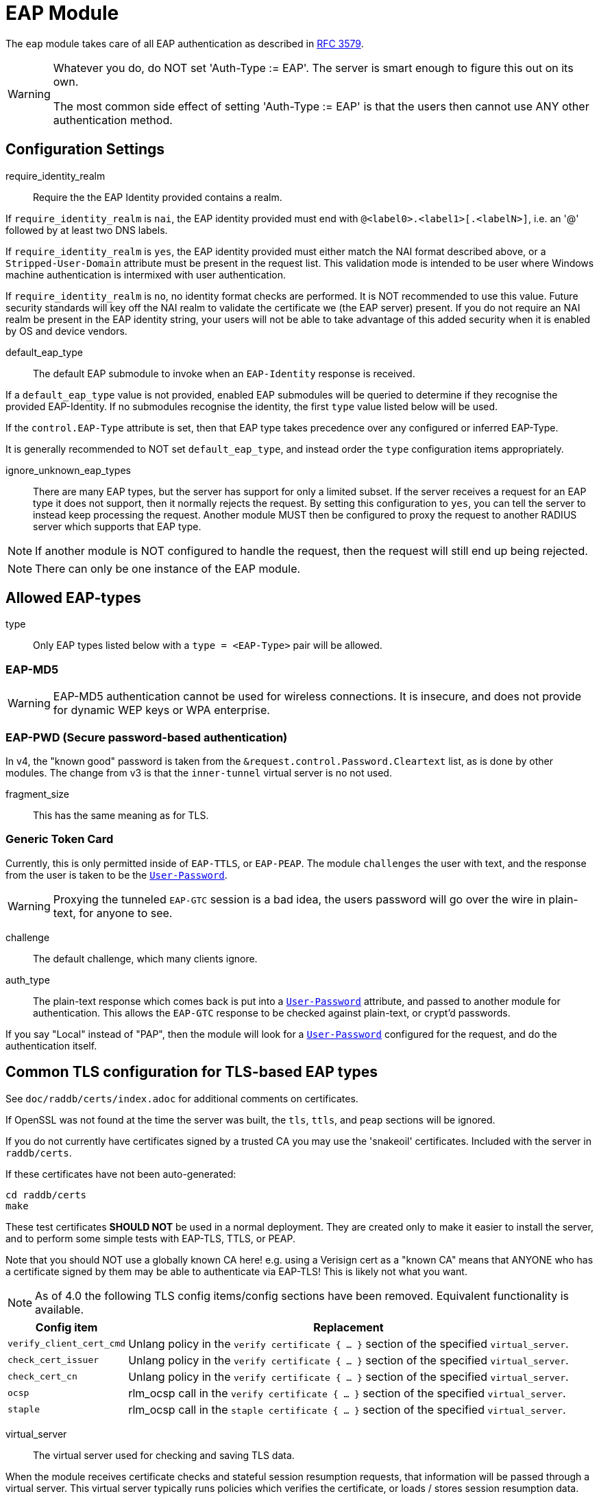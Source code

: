 



= EAP Module

The `eap` module takes care of all EAP authentication as described in https://tools.ietf.org/html/rfc3579[RFC 3579].

[WARNING]
====
Whatever you do, do NOT set 'Auth-Type := EAP'.  The server is smart enough
to figure this out on its own.

The most common side effect of setting 'Auth-Type := EAP' is that the users
then cannot use ANY other authentication method.
====



## Configuration Settings


require_identity_realm:: Require the the EAP Identity provided contains
a realm.

If `require_identity_realm` is `nai`, the EAP identity provided must
end with `@<label0>.<label1>[.<labelN>]`, i.e. an '@' followed by at least
two DNS labels.

If `require_identity_realm` is `yes`, the EAP identity provided must
either match the NAI format described above, or a `Stripped-User-Domain`
attribute must be present in the request list.
This validation mode is intended to be user where Windows machine
authentication is intermixed with user authentication.

If `require_identity_realm` is `no`, no identity format checks are performed.
It is NOT recommended to use this value.  Future security standards will
key off the NAI realm to validate the certificate we (the EAP server) present.
If you do not require an NAI realm be present in the EAP identity string,
your users will not be able to take advantage of this added security when
it is enabled by OS and device vendors.



default_eap_type:: The default EAP submodule to invoke when an `EAP-Identity`
response is received.

If a `default_eap_type` value is not provided, enabled EAP submodules will be
queried to determine if they recognise the provided EAP-Identity.
If no submodules recognise the identity, the first `type` value listed below
will be used.

If the `control.EAP-Type` attribute is set, then that EAP type takes precedence
over any configured or inferred EAP-Type.

It is generally recommended to NOT set `default_eap_type`, and instead order
the `type` configuration items appropriately.



ignore_unknown_eap_types::

There are many EAP types, but the server has support for only a
limited subset.  If the server receives a request for an EAP type it
does not support, then it normally rejects the request.  By setting
this configuration to `yes`, you can tell the server to instead keep
processing the request.  Another module MUST then be configured to
proxy the request to another RADIUS server which supports that EAP
type.

NOTE: If another module is NOT configured to handle the request, then the
request will still end up being rejected.

NOTE: There can only be one instance of the EAP module.

## Allowed EAP-types

type:: Only EAP types listed below with a `type = <EAP-Type>` pair will be allowed.



### EAP-MD5

WARNING: EAP-MD5 authentication cannot be used for wireless
connections.  It is insecure, and does not provide for dynamic WEP
keys or WPA enterprise.




### EAP-PWD (Secure password-based authentication)

In v4, the "known good" password is taken from the `&request.control.Password.Cleartext` list,
as is done by other modules. The change from v3 is that the `inner-tunnel` virtual server
is no not used.




fragment_size:: This has the same meaning as for TLS.



### Generic Token Card

Currently, this is only permitted inside of `EAP-TTLS`, or `EAP-PEAP`.
The module `challenges` the user with text, and the response from the
user is taken to be the `link:https://freeradius.org/rfc/rfc2865.html#User-Password[User-Password]`.

WARNING: Proxying the tunneled `EAP-GTC` session is a bad idea, the users
password will go over the wire in plain-text, for anyone to see.


challenge:: The default challenge, which many clients ignore.



auth_type::

The plain-text response which comes back is put into a
`link:https://freeradius.org/rfc/rfc2865.html#User-Password[User-Password]` attribute, and passed to another module for
authentication.  This allows the `EAP-GTC` response to be
checked against plain-text, or crypt'd passwords.

If you say "Local" instead of "PAP", then the module will
look for a `link:https://freeradius.org/rfc/rfc2865.html#User-Password[User-Password]` configured for the request, and do
the authentication itself.



## Common TLS configuration for TLS-based EAP types

See `doc/raddb/certs/index.adoc` for additional comments on certificates.

If OpenSSL was not found at the time the server was built, the `tls`,
`ttls`, and `peap` sections will be ignored.

If you do not currently have certificates signed by a trusted CA you
may use the 'snakeoil' certificates. Included with the server in
`raddb/certs`.

If these certificates have not been auto-generated:

  cd raddb/certs
  make

These test certificates *SHOULD NOT* be used in a normal
deployment.  They are created only to make it easier to
install the server, and to perform some simple tests with
EAP-TLS, TTLS, or PEAP.

Note that you should NOT use a globally known CA here!
e.g. using a Verisign cert as a "known CA" means that
ANYONE who has a certificate signed by them may be able to
authenticate via EAP-TLS!  This is likely not what you
want.


[NOTE]
====
As of 4.0 the following TLS config items/config sections have been
removed.  Equivalent functionality is available.
====

[options="header,autowidth"]
|===
| Config item | Replacement

| `verify_client_cert_cmd`
| Unlang policy in the `verify certificate { ... }` section of the specified `virtual_server`.

| `check_cert_issuer`
| Unlang policy in the `verify certificate { ... }` section of the specified `virtual_server`.

| `check_cert_cn`
| Unlang policy in the `verify certificate { ... }` section of the specified `virtual_server`.

| `ocsp`
| rlm_ocsp call in the `verify certificate { ... }` section of the specified `virtual_server`.

| `staple`
| rlm_ocsp call in the `staple certificate { ... }` section of the specified `virtual_server`.
|===


virtual_server:: The virtual server used for checking and saving TLS data.

When the module receives certificate checks and stateful
session resumption requests, that information will be passed
through a virtual server.  This virtual server typically runs
policies which verifies the certificate, or loads / stores
session resumption data.

The virtual server must specify `namespace = tls`, and may contain
the following sections:

[options="header,autowidth"]
|===
| Section | Purpose

| `load session { ... }`
| Load stateful session information from a cache.

| `store session { ... }`
| Store stateful session information in a cache.

| `clear session { ... }`
| Clear stateful session information from a cache.

| `verify certificate { ... }` |
| Apply policies based on the client certificate presented.

| `staple certificate { ... }`
| Gather stapling information for one or more of our certificates.
|===

More information about the various sections can be found in the virtual server
link:../../../../../../sites-available/tls.adoc[sites-available/tls].


auto_chain::

OpenSSL will automatically create certificate chains, unless
we tell it to not do that.  The problem is that it sometimes
gets the chains right from a certificate signature view, but
wrong from the clients view.

NOTE: When setting `auto_chain = no`, the server `chain {}`
section(s) below MUST include the full certificate chain.



.A chain of certificates to present to the client

Multiple chain sections can be specified to allow different
chains for different key types (RSA, DSA, DH, EC).

If multiple chains for the same key type are specified
the last chain to be processed will be used for that
key type.

WARNING: The server automatically selects a chain based on
the cipher agreed by the client and server. For example, if
the client includes ECC ciphers in its request, but the
server only has an RSA certificate, then the authentication
is likely to fail.  i.e. The client is asking the server to
use an ECC cipher and ECC certificate, but the server has no
ECC certificate available.

The key type does not need to be explicitly specified as
it is determined from the provided certificate.


format:: The format of the certificate(s) and private key file.

May be one of `PEM`, `DER` or `ASN1` (ASN1 is an alias for `DER`).

Most Linux systems use PEM format.  Windows and other
systems usually use DER.



certificate_file:: File which contains the certificate presented
as the "server certificate" to the client.

If the PEM format is used, the `certificate_file`
should contain the server certificates, along with
any intermediate CAs up to the root CA.  The client
is not normally configured with the intermediate CAs,
but it needs them to verify the server certificate.
The server therefore has to supply the intermediate
CAs to the client during the authentication process.

[NOTE]
====
If `verify_mode` (below) is set to `hard` or `soft`
all intermediary CAs and the Root CA need to be
included in the `certificate_file`.

If the file includes multiple certificates, they MUST
be listedin order from server certificate (first in
the file) to intermediary CAs (second) to Root CA
(last in the file) as per https://tools.ietf.org/html/rfc4346#section-7.4.2[RFC 4346 Section 7.4.2] (see
certificate_list)

If the DER format is used, the `certificate_file`
should contain ONLY the server's certificate.  One
or more `ca_file` items should be used to load
the intermediate CAs and the Root CA.
====

We recommend using `ca_file` to load the
root CAs, instead of putting them in the
`certificate_file`.



ca_file::  File which contains the root CA.

THis configuration item allows the server to load
additional intermediate CA or Root CA when creating
certificate chains.  Multiple "ca_file"
configurations items may be specified in order to
load multiple certificates.

When multiple `ca_file` entries are used, the server
will still present only one server certificate (from
`certificate_file`) to the clients.  The main use for
multiple `ca_file` entries is to permit the use of
EAP-TLS with client certificates from multiple Root
CAs.

If the root CA does not issue client certificates, or
if only one root CA is , then the `ca_file`
configuration can be commented out (at least when PEM
format is used).



private_key_password:: The password which is used to encrypt the private key.

If the private key is not encrypted, this configuration item
will have no effect.

In general, there is little security benefit in
encrypting the `private_key_file` with a password.



private_key_file:: File which contains the private key.

If the Private key & Certificate are located in the same file,
then `private_key_file` & `certificate_file` must contain the
same file name.



verify_mode:: How we verify the certificate chain.

During startup the server attempts to precompile the certificate chain
from server certificate to Root CA.  This configuration item specifies
what happens if compilation fails.

[options="header,autowidth"]
|===
| Error | Description
| hard  | Error out if we cannot build a complete certificate chain.
| soft  | Warn if we cannot build a complete certificate chain.
| none  | Stay silent if we cannot build a complete certificate chain.
|===

The default is `hard`.  The only time this should be changed is if
you want to limit the number of intermediary CAs sent to the
client by not including them in the chain.

[NOTE]
====
  * Depending on the value of `auto_chain` we may still be able to
  build a complete chain, but this will be done at runtime.

  * `auto_chain` has no effect on which certificates are considered
for pre-compilation.  Only those listed in this `chain {}` section
will be used.
====



include_root_ca:: Whether or not the root CA is included in the
certificate chain.

The Root CA should already be known/trusted by the client so it is
usually not needed unless the client is particularly poorly behaved.

NOTE: The Root CA must still be available for creating certificate chains to
succeed even if `include_root_ca = no`.

Default: `no`.



### ECC certificate chain for key agility

This is disabled by default, see the warning above.

If your supplicants propose a mix of different
types of ciphers _and_ have all of the CA keys for
each type of certificate, then multiple chains can be
enabled simultaneously.



## Server certificate

The server certificate may also be specified at
runtime on a per session basis.  In that use-case,
the certificate file must consist of the
certificate and private key, PEM encoded.  The
password should either be set above with
`password`, or the certificate should have no
password.

The file should be provided as the attribute:

    &control.TLS-Session-Cert-File

If there are any errors loading or verifying the
certificate, then authentication will fail.

This configuration can be used to periodically
verify correct supplicant behaviour, by presenting
an untrusted or invalid server certificate and
verifying that the supplicant returns the correct
TLS alert (available in Module-Failure-Message).

NOTE: After receiving a fatal alert, TLS negotiation
cannot continue, but as most supplicants will retry
enthusiastically, so this probably won't be an issue.



ca_file:: Trusted Root CA list

ALL of the CA's in this list will be trusted to issue client
certificates for authentication.

NOTE: You should not use a public CA here.  This should either be
set to a certificate chain for your institution's CA,
or to a self signed Root CA.



psk_identity:: Default identity to present for PSK.

If OpenSSL supports TLS-PSK, then we can use a PSK identity
and (hex) password.

If using a fixed identity, it must be the same on
the client.  The passphrase must be a hex value,
and can be up to 256 hex characters.



WARNING: Dynamic queries for the `PSK`.  If `TLS-PSK` is used,
and `psk_query` is set, then you MUST NOT use
`psk_identity` or `psk_hexphrase`.



psk_query:: Dynamically obtain the PSK from a query.

Instead, use a dynamic expansion similar to the one
below.  It keys off of TLS-PSK-Identity.  It should
return a of string no more than 512 hex characters.
That string will be converted to binary, and will
be used as the dynamic PSK hexphrase.

Note that this query is just an example.  You will
need to customize it for your installation.



For DH cipher suites to work, you have to run OpenSSL to
create the DH file first:

	openssl dhparam -out certs/dh 2048

The DH parameters will usually be ignored in FIPS mode.



fragment_size:: Limit for size of EAP fragments.

This can never exceed the size of a RADIUS packet (4096
bytes), and is preferably less than half of that, to leave
room for other attributes in RADIUS packet.  In most cases,
the maximum EAP packet length is limited to the Ethernet MTU,
which between `1500 - 1600` bytes.

In these cases, fragment size should be `1024` or less.  Note
also that the EAP RFCs say that EAP implementations MUST use
fragments of at least 1020 bytes!  Many implementations will
work with smaller values, but it is not guaranteed.



ca_path:: Directory where additional CAs are located.

After placing files in this directory, the OpenSSL command
`c_rehash` should be used to update the local files used by OpenSSL.

Most systems will only use one server certificate,
and one root CA.  Where client certificates are
used, they are usually also issued from that same
root CA.  In which case the `ca_path` configuration
is not necessary.  All certificates can be placed
into the file which is configured in `certificate_file`.

The main reason to use multiple `ca_file` entries,
or the `ca_path` configuration, is when the server
is expected to authenticate client certificates issued by multiple CAs.



cipher_list:: Set the list of allowed TLS cipher suites.

The format is listed by OpenSSL in `man 1 ciphers`.

NOTE: For `EAP-FAST`, use "ALL:!EXPORT:!eNULL:!SSLv2"



cipher_server_preference:: Prefer the server cipher list.

If enabled, OpenSSL will use the server cipher list (possibly
defined by the `cipher_list` option above) for choosing right
cipher suite, instead of using the client-specified list which is
OpenSSl default behavior. Having it set to 'yes' is best
practice for TLS.



tls_max_version:: Maximum TLS version we allow.

[NOTE]
====
  * Work-arounds for OpenSSL nonsense.  OpenSSL 1.0.1f and 1.0.1g do
not calculate the `EAP` keys correctly.  The fix is to upgrade
OpenSSL, or to disable TLS 1.2 here.

  * SSLv2 and SSLv3 are permanently disabled due to security
issues.

  * We STRONGLY RECOMMEND that TLS 1.0 and TLS 1.1 be disabled.
They are insecure and SHOULD NOT BE USED.
====



tls_min_version:: Minimum TLS version we allow.

[NOTE]
====
Prevents versions < tls_min_version from being negotiated.
In general the higher the tls_min_version the more secure
the protocol, but the narrower the range of supported TLS
clients.

SSLv2 and SSLv3 are permanently disabled due to security
issues.
====



ecdh_curve:: Elliptical cryptography configuration.

Should be a colon-separated list of curve names.

For supported curve names, please run the command:

openssl ecparam -list_curves



verify:: Parameters for controlling client cert chain
verification.

Certificate verification is performed in two phases.
The first is handled by the SSL library which checks
whether a trusted chain of certificates can be built
between the certificates loaded from `ca_file` or
found in `ca_path`.

The second (optional) phase is performed using the
`verify * { ... }` sections of the tls
`virtual_server`.


mode:: Which certificates in the verification chain
should be checked.

Certificate verification is performed in two phases.
The first is handled by the SSL library which checks
whether a trusted chain of certificates can be built
between the certificates loaded from `ca_file` or
found in `ca_path`.

The SSL library also checks that the the correct usage
OIDs are present in the presented client certificate
and that none of the certificates have expired.

[options="header,autowidth"]
|===
| Value | Description

| `disabled`
| Don't verify any certificates.

| `all`
| Verify all certificates.  Check none have been
  revoked via CRL, and that all are trusted.

| `untrusted`
| Verify all untrusted certificates,
  i.e. those which were presented by the client
  and not loaded on startup.

| `client-and-issuer`
| Verify the client certificate and its issuer.

| `client`
| Only verify the client certificate.
|===

It is recommended to leave mode as `all` except
when debugging, or in an emergency situation.



attribute_mode:: Which client certificates should
be converted to attributes for use in the
`verify * { ... }` sections of the specified
`virtual_server`.

Attributes created during certificate processing
will be placed in the `&session-state` list.
This is to simplify session-resumption, as the
contents of this list also contains session data
for stateful resumption, and this list is encoded
in the session-ticket for stateless resumption.

[options="header,autowidth"]
|===
| Value | Description

| `disabled`
| Don't produce any attributes.

| `all`
| Create attributes for all certificates from
  the root, to the presented client certificate.

| `untrusted`
| Create attributes for untrusted certificates,
  i.e. those which were presented by the client
  and not loaded on startup.

| `client-and-issuer`
| Create attributes for the client certificate
  and its issuer.

| `client`
| Only create attributes for the client
  certificate.
|===

[NOTE]
====
Attribute generation is only performed on full
handshake, or where we detect that attributes
are missing from the &session-state list during
stateful session-resumption.

Certificate attributes will usually be retrieved
from the the session-ticket in the case of
stateless session-resumption.
====



check_crl:: Check the Certificate Revocation List.

Will check CRLs for all certificates in the certificate chain.

1. Copy CA certificates and CRLs to same directory.
2. Execute `c_rehash <CA certs&CRLs Directory>`. `c_rehash` is
   OpenSSL's command.
3. uncomment the lines below.
4. Restart radiusd.



allow_expired_crl:: Accept an expired Certificate Revocation List.



allow_not_yet_valid_crl:: Accept a not-yet-valid Certificate Revocation List.


### TLS Session resumption

Once authentication has completed, the TLS client may be
provided with a session ticket which it presents
during the next authentication attempt.

Presenting a session ticket allows the client to skip the
majority of TLS tunnel setup during its next authentication
session.  It also means that any "inner" authentication is
skipped, which means that any "inner" policies need to be
cached.

Enabling `Session-Resumption` is highly recommended for sites
using slow authentication backends such as winbindd/Active
Directory, and for access federations operating over the
internet, such as Eduroam.

For EAP-TLS, the server also caches the client certificate,
as it is not supplied during session resumption.  Caching the
client certificate allows the server to re-apply policy rules
for the client certificate, along with certificate expiry time.

Many of the configuration items in this section increase
security, but are disabled by default.  The intent is to
allow the server to work in the widest possible
circumstances, while still being reasonably secure.  In the
most common case (single EAP module, single server
certificate), this configuratiuon is acceptable.

However, we still recommend enabling all of the security
configurations below.  If enabling them does not cause an
issue in your environment, then there is no cost to leaving
them enabled.  They should only be disabled if clients are
unable to connect when the configurations are enabled.

[NOTE]
====
You must ensure that any attributes required for policy
decisions are cached along with the TLS session
data. This is usually done by placing policy attributes in the
`&session-state` list, or in the case of EAP-PEAP, EAP-TTLS and
EAP-FAST, the `&parent.session-state` list (i.e. in the request
which sets up the TLS part of the authentication attempt).

Caching this data means that the policies are cached at the
same time as, and along with the session resumption data.  In
most cases, it is sufficient to cache the name of a policy,
so that the named policy can be re-applied on session resumption.
====


mode:: What type of session caching should be allowed.

[options="header,autowidth"]
|===
| Value | Description

| `disabled`
| Don't allow any kind of session resumption.

| `stateful`
| Use <= TLS 1.2 style stateful session resumption.
  A unique session-identifier is provided to the client.
  The client provides this identifier during the next
  authentication attempt, and we lookup session information
  based on this identifier.
  A `virtual_server` with `load session { ... }`,
  `store session { ... }` and `clear session { ... }`
  sections must be configured.

| `stateless`
| Allow session-ticket based resumption.  This requires no
  external support.  All information required for resumption
  is sent to the TLS client in an encrypted session-ticket.
  The client returns this ticket during the next
  authentication attempt.

| `auto`
| Choose an appropriate session resumption type based on
  the TLS version used and whether a `virtual_server` is
  configured and has the required `session` sections.
|===

It is recommended to set `mode = auto` *and* to provide a
correctly configured `virtual_server`.

Some clients such as wpa_supplicant do not allow
session tickets by default for TLS < 1.3.


name:: Name of the context used for TLS sessions.

This name associates the TLS sessions with a
"namespace" so that they cannot be used for purposes
other than the original (intended) use-case.  This
configuration helps to prevent accidental "leakage"
of session tickes.  For example, if the server uses
multiple server certs, an attacker could try to get a
session ticket for one server identity, and then
resume the session for a different server identity.
Using a session ticket "namespace" makes these
attacks impossible.

If you wish to share session resumption data between
multiple EAP modules or virtual servers, they must
all use the same `name`.

To disable - set to a zero length string "".

NOTE: OpenSSL only allows 32 bytes of session ctx, so
the value provided here is first hashed with SHA256
before being passed to OpenSSL.



lifetime:: The period for which a resumable session remains vali.d

Default is 24hrs in line with https://tools.ietf.org/html/rfc4346[RFC 4346].  https://tools.ietf.org/html/rfc8446[RFC 8446]
requires that ticket lifetimes must not be more than
7 days.



require_extended_master_secret:: Only allow session
resumption if an extended master secret has been
created.  This requires client support.

Extended Master Secrets (https://tools.ietf.org/html/rfc7627[RFC 7627]) are required to
prevent MITM attacks, where the attacker can resume
a session if it can insert itself into the path between
the TLS client and TLS server.

See more at https://mitls.org/pages/attacks/3SHAKE

WARNING: This attack is undetectable by the client.



require_perfect_forward_secrecy:: Only allow session
resumption if a cipher which would allow perfect
forward secrecy has been selected.



session_ticket_key:: Key used to encrypt stateless
session tickets.

Sets a persistent key used to encrypt stateless session
tickets.  If this is not set, then a random key will be
chosen when the server starts.

Where a site has multiple RADIUS servers, it is
useful for them to share a common value for the
`session_ticket_key`.  That way a client can
authenticate against one server, get a session
ticket, and then have that session ticket validated
by a different server.  Such a configuration has
significant positive effects for increasing uptime,
and decreasing server load.

As the key length used by OpenSSL depends on the
version/flavour of OpenSSL being used, the value
provided is fed into a HKDF function (SHA256 of the
key plus "freeradius-session-ticket").  The output of
the HKDF is then used as input to the OpenSSL keying
function.

It is important that a strong key is chosen here.  If the
key were ever revealed, then an attacker could manipulate
the contents of a session ticket.  This could in turn
allow privilege escalation, or if OpenSSL's ticket parsing
code is less than perfect, buffer overflow attacks.



[NOTE]
====
As of 4.0 OpenSSL's internal cache has been disabled due to
scoping/threading issues.

The following configuration options are no longer
supported.  TLS session caching is now handled by
FreeRADIUS either using session-tickets (stateless),
or using TLS `virtual_server` and storing/retrieving
sessions to/from an external datastore (stateful).

  * `enable`
  * `persist_dir`
  * `max_entries`
====



### EAP-TLS

The common TLS configuration for TLS-based EAP types is given above
in the `tls-config { ... }` section.

Point to the common TLS configuration


require_client_cert:: Whether we require a client certificate.

`EAP-TLS` can work without a client certificate, but situations
whether this is useful are quite limited.

Currently only the Hotspot 2.0 R2 standard uses `EAP-TLS`
without a peer certificate.

This is to secure the SSID used to provide connectivity to the OSU
(Online Signup Server).

You can override this configuration item at run-time by setting:

  &control.EAP-TLS-Require-Client-Cert = Yes/No



include_length:: Whether we include a length field in the TLS header.

If set to `yes`, the total length of the message is included
in every packet we send. If set to `no`, the total length of
the message is included only in the First packet of a
fragment series.

This configuration item is here only to work around
historical issues with misbehaving clients.  In most cases,
it does not need to be changed.



### EAP-TTLS

The TTLS module implements the `EAP-TTLS` protocol, which can be
described as EAP inside of Diameter, inside of TLS, inside of EAP,
inside of RADIUS.

NOTE: To use `EAP-TTLS `you must also configure an `inner` method in
`mods-enabled/eap_inner`.

Surprisingly, it works quite well.

When using `PAP`, `GTC`, or `MSCAHPv2` as an inner method, `EAP-TTLS`
is only secure if the supplicant validates the server certificate
presented.  If the client disables certificate validation, then an
attacker can pretend to be the server, and collect user credentials.


tls::  Point to the common TLS configuration

Which `tls-config` section the TLS negotiation parameters
are in - see `EAP-TLS` above for an explanation.



[WARNING]
====
Both `copy_request_to_tunnel` and `use_tunneled_reply` have been
removed in v4.0.

See the new policy `copy_request_to_tunnel` in
link:../../../../../../sites-available/inner-tunnel.adoc[sites-available/inner-tunnel], and in `policy.d/eap` for
more information.  ====



virtual_server:: The virtual server used for "inner" authentication.

The inner tunneled request can be sent through a virtual
server which verifies the inner credentials.

If this entry is commented out, the inner tunneled request
will be sent through the virtual server which processed the
outer request.  This configuration is NOT RECOMMENDED.



include_length:: Whether we include a length field in the TLS header.

This has the same meaning, and overwrites, the same field in
the `tls` configuration, above.  The default value here is
`yes`.



require_client_cert:: Whether we require a client certificate.

`EAP-TTLS` does not require a client certificate.
However, you can require one by setting the
following option. You can also override this option by
setting:

  &control.EAP-TLS-Require-Client-Cert = Yes

NOTE: The majority of supplicants do not support using a
client certificate with `EAP-TTLS`, so this option is unlikely
to be useful for most people.



### EAP-PEAP

The tunneled `EAP` session needs a default `EAP` type which is separate
from the one for the non-tunneled EAP module.  Inside of the TLS/PEAP
tunnel, we recommend using `EAP-MS-CHAPv2`.

When using `GTC`, or `MSCHAPv2` as an inner method, `PEAP` is only
secure if the supplicant is configured to validate the server
certificate.  See the comments above for EAP-TTLS about this topic.

#### Windows compatibility

[IMPORTANT]
====
  * If you see the server send an `link:https://freeradius.org/rfc/rfc2865.html#Access-Challenge[Access-Challenge]`, and the client never
sends another `link:https://freeradius.org/rfc/rfc2865.html#Access-Request[Access-Request]`, then	*STOP*!

  * The server certificate has to have special OID's in it, or else the
Microsoft clients will silently fail.  See the `scripts/xpextensions`
file for details, and the following page
http://support.microsoft.com/kb/814394/en-us

  * If is still doesn't work, and you're using Samba, you may be
encountering a Samba bug.
see: https://bugzilla.samba.org/show_bug.cgi?id=6563

  * Note that we do not necessarily agree with their explanation. but
the fix does appear to work.
====

NOTE: To use `PEAP` you must also configure an inner method in
`mods-enabled/eap_inner`.


tls::  Point to the common TLS configuration

Which `tls-config` section the TLS negotiation parameters are
in - see `EAP-TLS` above for an explanation.



default_eap_type:: The default EAP type proposed by the server inside of the tunnel.

The tunneled EAP session needs a default EAP type which is
separate from the one for the non-tunneled EAP module.
Inside of the PEAP tunnel, we recommend using MS-CHAPv2, as
that is the default type supported by Windows clients.



[NOTE]
====
Both `copy_request_to_tunnel` and `use_tunneled_reply` have been
removed in v4.0.

See the new policy `copy_request_to_tunnel` in
link:../../../../../../sites-available/inner-tunnel.adoc[sites-available/inner-tunnel], and in `policy.d/eap`
for more information.
====



virtual_server:: The virtual server used for "inner" authentication.

The inner tunneled request can be sent through a virtual
server which verifies the inner credentials.

If this entry is commented out, the inner tunneled request
will be sent through the virtual server which processed the
outer request.  This configuration is NOT RECOMMENDED.



require_client_cert:: Whether we require a client certificate.

Unlike `EAP-TLS`, `PEAP `does not require a client certificate.
However, you can require one by setting the following
option. You can also override this option by setting

&control.EAP-TLS-Require-Client-Cert = Yes

NOTE: The majority of supplicants do not support using a
client certificate with `PEAP`, so this option is unlikely to
be useful for most people.



### EAP MS-CHAPv2

NOTE: This is the EAP MS-CHAPv2 sub-module, not the main `mschap`
module.

In order for this sub-module to work, the main `mschap` module MUST
ALSO be configured.

This module is the *Microsoft* implementation of `MS-CHAPv2` in `EAP`.
There is another (*incompatible*) implementation of `MS-CHAPv2 in `EAP` by
Cisco, which *FreeRADIUS does not support*.


auth_type:: Which "authenticate" section is used to authenticate the MS-CHAP data.



send_error:: Whether we send an MS-CHAP error on authentication failure.

In early versions of FreeRADIUS, the module never sent the
`link:https://freeradius.org/rfc/rfc2548.html#MS-CHAP-Error[MS-CHAP-Error]` message to the client.  This worked, but it had
issues when the cached password was wrong.  The server
  *should* send `E=691 R=0` to the client, which tells it to
prompt the user for a new password.

CAUTION: The default is `no`, which is known to work.  If you
set `send_error = yes`, then the error message will be sent
back to the client. This *may* help some clients work better,
but *may* also cause other clients to stop working.



identity:: The server identifier to send back in the challenge.

It should generally be the host name of the RADIUS server.
Or, some information which uniquely identifies it.



with_ntdomain_hack:: Windows clients send `link:https://freeradius.org/rfc/rfc2865.html#User-Name[User-Name]` in the
form of `DOMAIN\User`, but sometimes calculate the
challenge/response based only on the `User` portion.

Setting this value to `yes` makes FreeRADIUS use only the
"user" portion of the `link:https://freeradius.org/rfc/rfc2865.html#User-Name[User-Name]` for its MS-CHAP
calculations.

If this behavior seems weird and complicated, we agree.
There is no reason for the Windows systems to do something so
unfriendly.  All it does is make life difficult for the
administrator, who has to figure out why MS-CHAP is magically
failing.

Default is `no`.



### EAP-FAST

The FAST module implements the EAP-FAST protocol.

NOTE: To use `EAP-FAST` you must also configure an `inner` method in
`mods-enabled/eap_inner`.


tls::  Point to the common TLS configuration



cipher_list:: Set the list of allowed TLS cipher suites.

If `cipher_list` is set here, it will override the
`cipher_list` configuration from the `tls-common`
configuration.  The `EAP-FAST` module has its own override
for `cipher_list` because the specifications mandate a
different set of ciphers than are used by the other `EAP`
methods.

The `cipher_list` MUST include "ADH" for anonymous
provisioning.  This is not as straightforward as appending
"ADH" alongside "DEFAULT" as "DEFAULT" contains "!aNULL" so
instead it is recommended "ALL:!EXPORT:!eNULL:!SSLv2" is used

NOTE: for OpenSSL 1.1.0 and above you may need to add ":@SECLEVEL=0"



pac_lifetime:: PAC lifetime in seconds.

Default is: `seven days`



authority_identity:: Authority ID of the server.

if you are running a cluster of RADIUS servers, you should make
the value chosen here (and for `pac_opaque_key`) the same on all
your RADIUS servers.  This value should be unique to your
installation.  We suggest using a domain name.



pac_opaque_key:: Key sued to encrypt the PAC.

The PAC key must be exactly 32 bytes in size.

This value MUST be secret, and MUST be generated using
a secure method, such as via `openssl rand -hex 32`



virtual_server:: The virtual server used for "inner" authentication.



default_provisioning_eap_type:: Default provisioning EAP type.

Default is `mschapv2`



### EAP-SIM


virtual_server:: The EAP-SIM virtual server containing policy
sections.

This configuration must be set, EAP-SIM will not function
without it, as certain operations such as getting SIM vectors
require configuration for each user.



### EAP-AKA


prefer_aka_prime:: Send the AT_BIDDING attribute in
AKA-Challenge messages.

When AT_BIDDING is sent in a AKA-Challenge and the supplicant
supports EAP-AKA-Prime, https://tools.ietf.org/html/rfc5448[RFC 5448] states the supplicant
should abort the authentication attempt as a bidding down
attack may have occurred.

If a value is not provided for this configuration item
it will be determined automatically by whether the
EAP-AKA-Prime EAP method is enabled.



virtual_server:: The EAP-SIM virtual server containing policy
sections.

This configuration must be set, EAP-AKA will not function
without it, as certain operations such as getting vectors
require configuration for each user.



### EAP-AKA-Prime


virtual_server:: The EAP-SIM virtual server containing policy
sections.

This configuration must be set, EAP-AKA' will not function
without it, as certain operations such as getting vectors
require configuration for each user.



## Expansions

The rlm_eap module provides the below functions to interact with the `3GPP` and `SIM` protocols.

### %3gpp_temporary_id_decrypt('...)

TODO

.Return: _string_

.Example

[source,unlang]
----
TODO
----

.Output

```
TODO
```

### %3gpp_temporary_id_encrypt(...)

TODO

.Return: _string_

.Example

[source,unlang]
----
TODO
----

.Output

```
TODO
```

### %3gpp_temporary_id_key_index(...)

TODO

.Return: _string_

.Example

[source,unlang]
----
TODO
----

.Output

```
TODO
```

### %aka_sim_id_method(...)

TODO

.Return: _string_

.Example

[source,unlang]
----
TODO
----

.Output

```
TODO
```

### %aka_sim_id_type(...)

TODO

.Return: _string_

.Example

[source,unlang]
----
TODO
----

.Output

```
TODO
```

== Default Configuration

```
eap {
#	require_identity_realm = nai
#	default_eap_type = md5
	ignore_unknown_eap_types = no
	type = md5
#	type = pwd
	type = gtc
	type = tls
	type = ttls
	type = mschapv2
	type = peap
#	type = fast
#	type = aka
#	type = sim
	md5 {
	}
#	pwd {
#		group = 19
#		server_id = theserver@example.com
#		fragment_size = 1020
#	}
	gtc {
#		challenge = "Password: "
		auth_type = PAP
	}
	tls-config tls-common {
#		virtual_server = tls
#		auto_chain = no
		chain rsa {
#			format = "PEM"
			certificate_file = ${certdir}/rsa/server.pem
			ca_file = ${certdir}/rsa/ca.pem
			private_key_password = whatever
			private_key_file = ${certdir}/rsa/server.key
#			verify_mode = "hard"
			include_root_ca = no
		}
#		chain ecc {
#			certificate_file = ${certdir}/ecc/server.pem
#			ca_file = ${certdir}/ecc/ca.pem
#			private_key_password = whatever
#			private_key_file = ${certdir}/ecc/server.key
#		}
		ca_file = ${cadir}/rsa/ca.pem
#		psk_identity = "test"
#		psk_hexphrase = "036363823"
#		psk_query = "%sql(select hex(key) from psk_keys where keyid = '%{TLS-PSK-Identity}')"
		dh_file = ${certdir}/dh
#		fragment_size = 1024
		ca_path = ${cadir}
		cipher_list = "DEFAULT"
		cipher_server_preference = yes
#		tls_max_version = 1.2
#		tls_min_version = 1.2
		ecdh_curve = prime256v1
		verify {
#			mode = all
#			attribute_mode = client-and-issuer
#			check_crl = yes
#			allow_expired_crl = no
#			allow_not_yet_valid_crl = no
		}
		session {
#			mode = auto
#			name = "%{EAP-Type}%interpreter(server)"
#			lifetime = 86400
#			require_extended_master_secret = yes
#			require_perfect_forward_secrecy = no
#			session_ticket_key = "super-secret-key"
		}
	}
	tls {
		tls = tls-common
#		require_client_cert = yes
#		include_length = yes
	}
	ttls {
		tls = tls-common
		virtual_server = "inner-tunnel"
#		include_length = yes
#		require_client_cert = yes
	}
	peap {
		tls = tls-common
		default_eap_type = mschapv2
		virtual_server = "inner-tunnel"
#		require_client_cert = yes
	}
	mschapv2 {
#		auth_type = mschap
#		send_error = no
#		identity = "FreeRADIUS"
#		with_ntdomain_hack = yes
	}
	fast {
		tls = tls-common
		cipher_list = "ALL:!EXPORT:!eNULL:!SSLv2"
		pac_lifetime = 604800
		authority_identity = "1234"
		pac_opaque_key = "0123456789abcdef0123456789ABCDEF"
		virtual_server = inner-tunnel
#		default_provisioning_eap_type = mschapv2
	}
	sim {
		virtual_server = eap-aka-sim
	}
	aka {
#		prefer_aka_prime = yes
		virtual_server = eap-aka-sim
	}
	aka-prime {
		virtual_server = eap-aka-sim
	}
}
```
